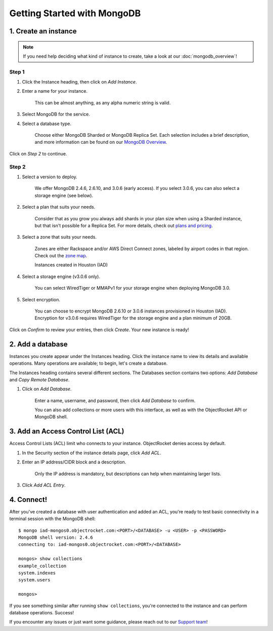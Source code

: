 Getting Started with MongoDB
============================

1. Create an instance
~~~~~~~~~~~~~~~~~~~~~

.. note::

   If you need help deciding what kind of instance to create, take a look at our :doc:`mongodb_overview`!

Step 1
------

#. Click the Instance heading, then click on *Add Instance*.

#. Enter a name for your instance. 

    This can be almost anything, as any alpha numeric string is valid.

#. Select MongoDB for the service.

#. Select a database type.

    Choose either MongoDB Sharded or MongoDB Replica Set. Each selection includes a brief description, and more information can be found on our `MongoDB Overview <http://objectrocket.com/docs/mongodb_overview.html>`_.

Click on *Step 2* to continue.

Step 2
------

#. Select a version to deploy. 

    We offer MongoDB 2.4.6, 2.6.10, and 3.0.6 (early access). If you select 3.0.6, you can also select a storage engine (see below).

#. Select a plan that suits your needs. 

    Consider that as you grow you always add shards in your plan size when using a Sharded instance, but that isn't possible for a Replica Set. For more details, check out `plans and pricing <http://objectrocket.com/pricing>`_.

#. Select a zone that suits your needs. 

    Zones are either Rackspace and/or AWS Direct Connect zones, labeled by airport codes in that region. Check out the `zone map <http://objectrocket.com/features>`_.

    Instances created in Houston (IAD) 

#. Select a storage engine (v3.0.6 only).

    You can select WiredTiger or MMAPv1 for your storage engine when deploying MongoDB 3.0.

#. Select encryption.

    You can choose to encrypt MongoDB 2.6.10 or 3.0.6 instances provisioned in Houston (IAD). Encryption for v3.0.6 requires WiredTiger for the storage engine and a plan minimum of 20GB.

Click on *Confirm* to review your entries, then click *Create*. Your new instance is ready!

2. Add a database
~~~~~~~~~~~~~~~~~~~~

Instances you create appear under the Instances heading. Click the instance name to view its details and available operations. Many operations are available; to begin, let's create a database. 

The Instances heading contains several different sections. The Databases section contains two options: *Add Database* and *Copy Remote Database*. 

#. Click on *Add Database*. 

    Enter a name, username, and password, then click *Add Database* to confirm.

    You can also add collections or more users with this interface, as well as with the ObjectRocket API or MongoDB shell.

3. Add an Access Control List (ACL)
~~~~~~~~~~~~~~~~~~~~~~~~~~~~~~~~~~~

Access Control Lists (ACL) limit who connects to your instance. ObjectRocket denies access by default.

#. In the Security section of the instance details page, click *Add ACL*. 

#. Enter an IP address/CIDR block and a description.

    Only the IP address is mandatory, but descriptions can help when maintaining larger lists.

#. Click *Add ACL Entry*.

4. Connect!
~~~~~~~~~~~

After you've created a database with user authentication and added an ACL, you're ready to test basic connectivity in a terminal session with the MongoDB shell::

	$ mongo iad-mongos0.objectrocket.com:<PORT>/<DATABASE> -u <USER> -p <PASSWORD>
	MongoDB shell version: 2.4.6
	connecting to: iad-mongos0.objectrocket.com:<PORT>/<DATABASE>

	mongos> show collections
	example_collection
	system.indexes
	system.users

	mongos>

If you see something similar after running ``show collections``, you're connected to the instance and can perform database operations. Success!

If you encounter any issues or just want some guidance, please reach out to our `Support team <mailto:support@objectrocket.com>`_!
